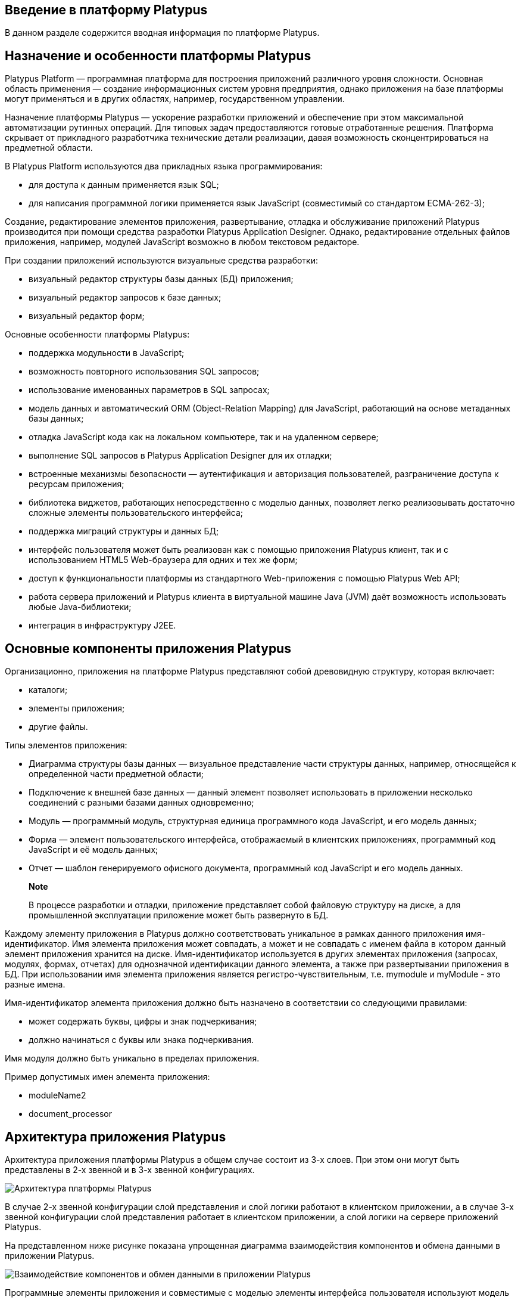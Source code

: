 [[введение-в-платформу-platypus]]
Введение в платформу Platypus
-----------------------------

В данном разделе содержится вводная информация по платформе Platypus.

[[назначение-и-особенности-платформы-platypus]]
Назначение и особенности платформы Platypus
-------------------------------------------

Platypus Platform — программная платформа для построения приложений
различного уровня сложности. Основная область применения — создание
информационных систем уровня предприятия, однако приложения на базе
платформы могут применяться и в других областях, например,
государственном управлении.

Назначение платформы Platypus — ускорение разработки приложений и
обеспечение при этом максимальной автоматизации рутинных операций. Для
типовых задач предоставляются готовые отработанные решения. Платформа
скрывает от прикладного разработчика технические детали реализации,
давая возможность сконцентрироваться на предметной области.

В Platypus Platform используются два прикладных языка программирования:

* для доступа к данным применяется язык SQL;
* для написания программной логики применяется язык JavaScript
(совместимый со стандартом ECMA-262-3);

Создание, редактирование элементов приложения, развертывание, отладка и
обслуживание приложений Platypus производится при помощи средства
разработки Platypus Application Designer. Однако, редактирование
отдельных файлов приложения, например, модулей JavaScript возможно в
любом текстовом редакторе.

При создании приложений используются визуальные средства разработки:

* визуальный редактор структуры базы данных (БД) приложения;
* визуальный редактор запросов к базе данных;
* визуальный редактор форм;

Основные особенности платформы Platypus:

* поддержка модульности в JavaScript;
* возможность повторного использования SQL запросов;
* использование именованных параметров в SQL запросах;
* модель данных и автоматический ORM (Object-Relation Mapping) для
JavaScript, работающий на основе метаданных базы данных;
* отладка JavaScript кода как на локальном компьютере, так и на
удаленном сервере;
* выполнение SQL запросов в Platypus Application Designer для их
отладки;
* встроенные механизмы безопасности — аутентификация и авторизация
пользователей, разграничение доступа к ресурсам приложения;
* библиотека виджетов, работающих непосредственно с моделью данных,
позволяет легко реализовывать достаточно сложные элементы
пользовательского интерфейса;
* поддержка миграций структуры и данных БД;
* интерфейс пользователя может быть реализован как с помощью приложения
Platypus клиент, так и с использованием HTML5 Web-браузера для одних и
тех же форм;
* доступ к функциональности платформы из стандартного Web-приложения с
помощью Platypus Web API;
* работа сервера приложений и Platypus клиента в виртуальной машине Java
(JVM) даёт возможность использовать любые Java-библиотеки;
* интеграция в инфраструктуру J2EE.

[[основные-компоненты-приложения-platypus]]
Основные компоненты приложения Platypus
---------------------------------------

Организационно, приложения на платформе Platypus представляют собой
древовидную структуру, которая включает:

* каталоги;
* элементы приложения;
* другие файлы.

Типы элементов приложения:

* Диаграмма структуры базы данных — визуальное представление части
структуры данных, например, относящейся к определенной части предметной
области;
* Подключение к внешней базе данных — данный элемент позволяет
использовать в приложении несколько соединений с разными базами данных
одновременно;
* Модуль — программный модуль, структурная единица программного кода
JavaScript, и его модель данных;
* Форма — элемент пользовательского интерфейса, отображаемый в
клиентских приложениях, программный код JavaScript и её модель данных;
* Отчет — шаблон генерируемого офисного документа, программный код
JavaScript и его модель данных.

__________________________________________________________________________________________________________________________________________________________________
*Note*

В процессе разработки и отладки, приложение представляет собой файловую
структуру на диске, а для промышленной эксплуатации приложение может
быть развернуто в БД.
__________________________________________________________________________________________________________________________________________________________________

Каждому элементу приложения в Platypus должно соответствовать уникальное
в рамках данного приложения имя-идентификатор. Имя элемента приложения
может совпадать, а может и не совпадать с именем файла в котором данный
элемент приложения хранится на диске. Имя-идентификатор используется в
других элементах приложения (запросах, модулях, формах, отчетах) для
однозначной идентификации данного элемента, а также при развертывании
приложения в БД. При использовании имя элемента приложения является
регистро-чувствительным, т.е. mymodule и myModule - это разные имена.

Имя-идентификатор элемента приложения должно быть назначено в
соответствии со следующими правилами:

* может содержать буквы, цифры и знак подчеркивания;
* должно начинаться с буквы или знака подчеркивания.

Имя модуля должно быть уникально в пределах приложения.

Пример допустимых имен элемента приложения:

* moduleName2
* document_processor

[[архитектура-приложения-platypus]]
Архитектура приложения Platypus
-------------------------------

Архитектура приложения платформы Platypus в общем случае состоит из 3-х
слоев. При этом они могут быть представлены в 2-х звенной и в 3-х
звенной конфигурациях.

image:images/tiers.png[Архитектура платформы Platypus]

В случае 2-х звенной конфигурации слой представления и слой логики
работают в клиентском приложении, а в случае 3-х звенной конфигурации
слой представления работает в клиентском приложении, а слой логики на
сервере приложений Platypus.

На представленном ниже рисунке показана упрощенная диаграмма
взаимодействия компонентов и обмена данными в приложении Platypus.

image:images/dataflow.png[Взаимодействие компонентов и обмен данными в
приложении Platypus]

Программные элементы приложения и совместимые с моделью элементы
интерфейса пользователя используют модель данных для доступа к данным.

Компоненты Data Flow могут работать как на клиенте так и на сервере. В
случае 2-х звенной конфигурации компонеты Data Flow исполняются на
клиенте. В случае 3-х звенной конфигурации компоненты Data Flow работают
как на клиенте, так на и сервере, в т.ч. на разных компьютерах,
обеспечивая при этом прозрачный обмен данными.

Особенностью платформы Platypus является ее реализация ORM: при
генерации наборов объектов, соответствующих реляционным сущностям,
используются метаданные из базы данных и тексты SQL запросов.
Преимуществом данного подхода является отсутствие дублирования
метаданных и, как следствие, необходимости их синхронизации для
объектной модели и БД при внесении изменений.

Использование модели данных позволяет упростить многие операции по
работе с данными, так как модель обеспечивает автоматическую
синхронизацию данных сущностей, автоматическое сохранение измененных
данных, упрощенную поддержку транзакций, централизованное управление
ресурсами и т.д.

Разработка приложения Platypus состоит из следующих типовых действий:

* определение структуры данных для моделирования предметной области;
* реализация этой структуры в виде реляционных сущностей в БД с помощью
дизайнера диаграмм структуры базы данных;
* написание запросов на выборку данных, при необходимости реализация
запросов на обновление и добавление данных на языке SQL (задачи
обновления и добавления данных в большинстве случаев могут быть решены
моделью данных автоматически), определение параметров запросов;
* реализация логики приложения в виде модулей при помощи дизайнера
модулей,
+
для каждого модуля:
** определение модели данных модуля и ее параметров;
** написание программного кода JavaScript, реализующего бизнес-логику;
* реализация пользовательского интерфейса приложения в виде форм при
помощи дизайнера форм,
+
для каждой формы:
** определение модели данных формы и ее параметров;
** создание макета формы с помощью визуального редактора;
** написание программного кода JavaScript отвечающего за интерфейс
пользователя;
* реализация отчетов при помощи дизайнера отчетов,
+
для каждого отчета:
** определение модели данных отчета и определение ее параметров;
** создание шаблона отчета с помощью визуального редактора;
** написание программного кода JavaScript для не типовой обработки
формирования отчета.
